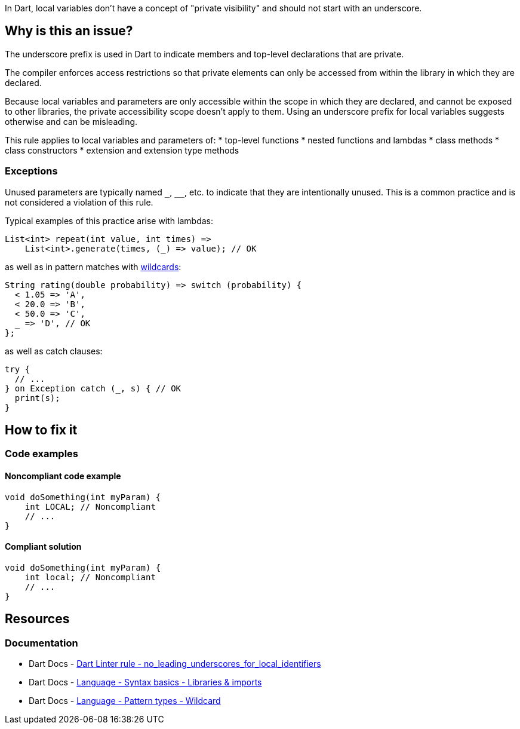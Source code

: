In Dart, local variables don't have a concept of "private visibility" and should not start with an underscore. 

== Why is this an issue?

The underscore prefix is used in Dart to indicate members and top-level declarations that are private.

The compiler enforces access restrictions so that private elements can only be accessed from within the library in which they are declared. 

Because local variables and parameters are only accessible within the scope in which they are declared, and cannot be exposed to other libraries, the private accessibility scope doesn't apply to them. Using an underscore prefix for local variables suggests otherwise and can be misleading.

This rule applies to local variables and parameters of:
* top-level functions
* nested functions and lambdas
* class methods
* class constructors
* extension and extension type methods

=== Exceptions

Unused parameters are typically named ``++_++``, ``++__++``, etc. to indicate that they are intentionally unused. This is a common practice and is not considered a violation of this rule.

Typical examples of this practice arise with lambdas:

[source,dart]
----
List<int> repeat(int value, int times) =>
    List<int>.generate(times, (_) => value); // OK
----

as well as in pattern matches with https://dart.dev/language/pattern-types#wildcard[wildcards]:

[source,dart]
----
String rating(double probability) => switch (probability) {
  < 1.05 => 'A',
  < 20.0 => 'B',
  < 50.0 => 'C',
  _ => 'D', // OK
};
----

as well as catch clauses:

[source,dart]
----
try {
  // ...
} on Exception catch (_, s) { // OK
  print(s);
}
----

== How to fix it

=== Code examples

==== Noncompliant code example

[source,dart,diff-id=1,diff-type=noncompliant]
----
void doSomething(int myParam) {
    int LOCAL; // Noncompliant
    // ...
}
----

==== Compliant solution

[source,dart,diff-id=1,diff-type=compliant]
----
void doSomething(int myParam) {
    int local; // Noncompliant
    // ...
}
----

== Resources

=== Documentation

* Dart Docs - https://dart.dev/tools/linter-rules/no_leading_underscores_for_local_identifiers[Dart Linter rule - no_leading_underscores_for_local_identifiers]
* Dart Docs - https://dart.dev/language/libraries[Language - Syntax basics - Libraries & imports]
* Dart Docs - https://dart.dev/language/pattern-types#wildcard[Language - Pattern types - Wildcard]

ifdef::env-github,rspecator-view[]

'''
== Implementation Specification
(visible only on this page)

=== Message

* The local variable '<identifier_name>' starts with an underscore.

=== Highlighting

* The identifier.

'''
== Comments And Links
(visible only on this page)

endif::env-github,rspecator-view[]

